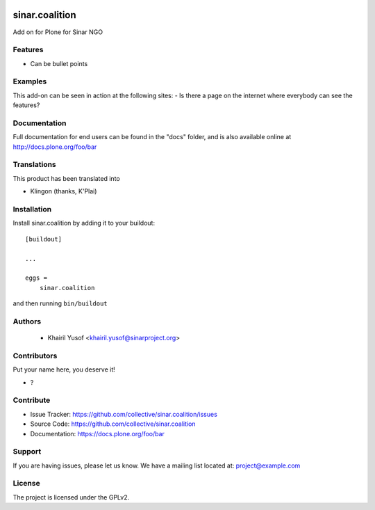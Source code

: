 .. This README is meant for consumption by humans and PyPI. PyPI can render rst files so please do not use Sphinx features.
   If you want to learn more about writing documentation, please check out: http://docs.plone.org/about/documentation_styleguide.html
   This text does not appear on PyPI or github. It is a comment.

.. image:: https://github.com/collective/sinar.coalition/actions/workflows/plone-package.yml/badge.svg
    :target: https://github.com/collective/sinar.coalition/actions/workflows/plone-package.yml

.. image:: https://coveralls.io/repos/github/collective/sinar.coalition/badge.svg?branch=main
    :target: https://coveralls.io/github/collective/sinar.coalition?branch=main
    :alt: Coveralls

.. image:: https://codecov.io/gh/collective/sinar.coalition/branch/master/graph/badge.svg
    :target: https://codecov.io/gh/collective/sinar.coalition

.. image:: https://img.shields.io/pypi/v/sinar.coalition.svg
    :target: https://pypi.python.org/pypi/sinar.coalition/
    :alt: Latest Version

.. image:: https://img.shields.io/pypi/status/sinar.coalition.svg
    :target: https://pypi.python.org/pypi/sinar.coalition
    :alt: Egg Status

.. image:: https://img.shields.io/pypi/pyversions/sinar.coalition.svg?style=plastic   :alt: Supported - Python Versions

.. image:: https://img.shields.io/pypi/l/sinar.coalition.svg
    :target: https://pypi.python.org/pypi/sinar.coalition/
    :alt: License


===============
sinar.coalition
===============

Add on for Plone for Sinar NGO

Features
--------

- Can be bullet points


Examples
--------

This add-on can be seen in action at the following sites:
- Is there a page on the internet where everybody can see the features?


Documentation
-------------

Full documentation for end users can be found in the "docs" folder, and is also available online at http://docs.plone.org/foo/bar


Translations
------------

This product has been translated into

- Klingon (thanks, K'Plai)


Installation
------------

Install sinar.coalition by adding it to your buildout::

    [buildout]

    ...

    eggs =
        sinar.coalition


and then running ``bin/buildout``


Authors
-------

 - Khairil Yusof <khairil.yusof@sinarproject.org>


Contributors
------------

Put your name here, you deserve it!

- ?


Contribute
----------

- Issue Tracker: https://github.com/collective/sinar.coalition/issues
- Source Code: https://github.com/collective/sinar.coalition
- Documentation: https://docs.plone.org/foo/bar


Support
-------

If you are having issues, please let us know.
We have a mailing list located at: project@example.com


License
-------

The project is licensed under the GPLv2.
